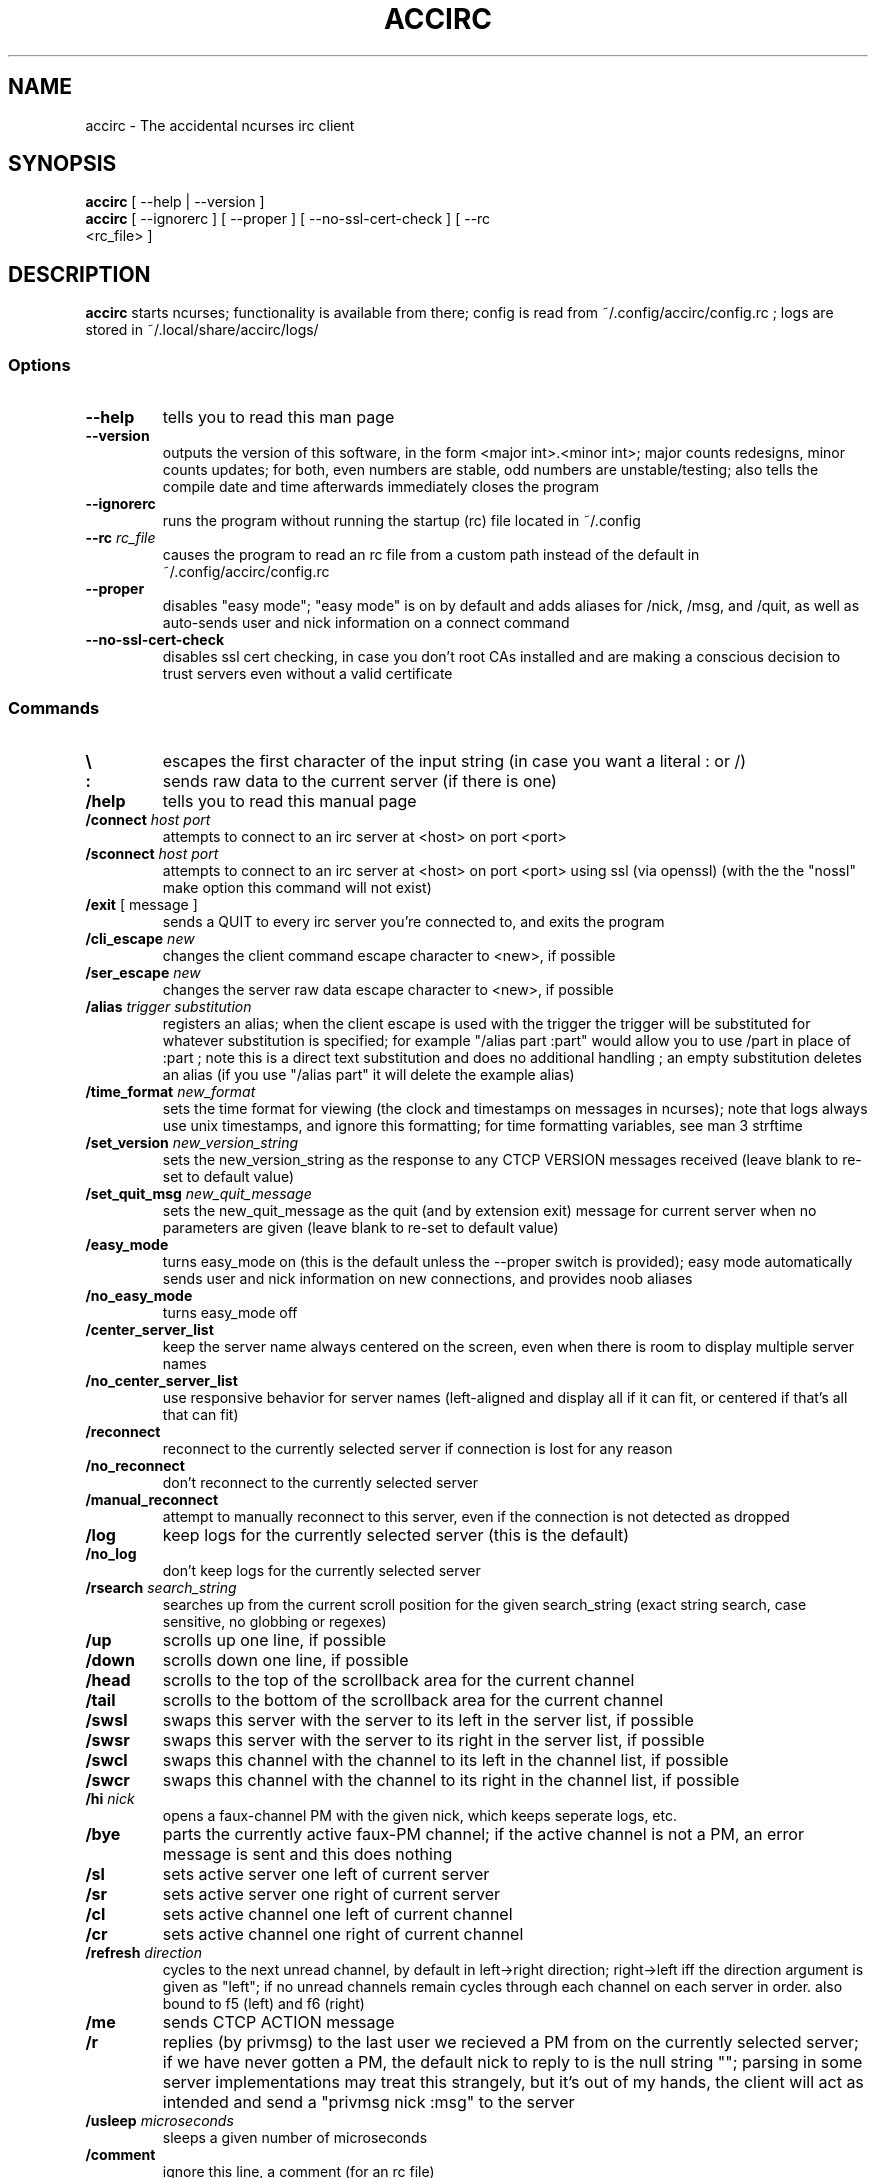 .TH ACCIRC 1 "26 June 2021"
.SH NAME
accirc \- The accidental ncurses irc client
.SH SYNOPSIS
\fBaccirc\fP [ --help | --version ]
.TP
\fBaccirc\fP [ --ignorerc ] [ --proper ] [ --no-ssl-cert-check ] [ --rc <rc_file> ]
.SH DESCRIPTION
\fBaccirc\fP starts ncurses; functionality is available from there; config is read from ~/.config/accirc/config.rc ; logs are stored in ~/.local/share/accirc/logs/
.SS Options
.TP
\fB--help\fP
tells you to read this man page
.TP
\fB--version\fP
outputs the version of this software, in the form <major int>.<minor int>; major counts redesigns, minor counts updates; for both, even numbers are stable, odd numbers are unstable/testing; also tells the compile date and time
afterwards immediately closes the program
.TP
\fB--ignorerc\fP
runs the program without running the startup (rc) file located in ~/.config
.TP
\fB--rc\fP \fIrc_file\fP
causes the program to read an rc file from a custom path instead of the default in ~/.config/accirc/config.rc
.TP
\fB--proper\fP
disables "easy mode"; "easy mode" is on by default and adds aliases for /nick, /msg, and /quit, as well as auto-sends user and nick information on a connect command
.TP
\fB--no-ssl-cert-check\fP
disables ssl cert checking, in case you don't root CAs installed and are making a conscious decision to trust servers even without a valid certificate
.SS Commands
.TP
\fB\\\fP
escapes the first character of the input string (in case you want a literal : or /)
.TP
\fB:\fP
sends raw data to the current server (if there is one)
.TP
\fB/help\fP
tells you to read this manual page
.TP
\fB/connect\fP \fIhost\fP \fIport\fP
attempts to connect to an irc server at <host> on port <port>
.TP
\fB/sconnect\fP \fIhost\fP \fIport\fP
attempts to connect to an irc server at <host> on port <port> using ssl (via openssl) (with the the "nossl" make option this command will not exist)
.TP
\fB/exit\fP [ message ]
sends a QUIT to every irc server you're connected to, and exits the program
.TP
\fB/cli_escape\fP \fInew\fP
changes the client command escape character to <new>, if possible
.TP
\fB/ser_escape\fP \fInew\fP
changes the server raw data escape character to <new>, if possible
.TP
\fB/alias\fP \fItrigger\fP \fIsubstitution\fP
registers an alias; when the client escape is used with the trigger the trigger will be substituted for whatever substitution is specified; for example "/alias part :part" would allow you to use /part in place of :part ; note this is a direct text substitution and does no additional handling ; an empty substitution deletes an alias (if you use "/alias part" it will delete the example alias)
.TP
\fB/time_format\fP \fInew_format\fP
sets the time format for viewing (the clock and timestamps on messages in ncurses); note that logs always use unix timestamps, and ignore this formatting; for time formatting variables, see man 3 strftime
.TP
\fB/set_version\fP \fInew_version_string\fP
sets the new_version_string as the response to any CTCP VERSION messages received (leave blank to re-set to default value)
.TP
\fB/set_quit_msg\fP \fInew_quit_message\fP
sets the new_quit_message as the quit (and by extension exit) message for current server when no parameters are given (leave blank to re-set to default value)
.TP
\fB/easy_mode\fP
turns easy_mode on (this is the default unless the --proper switch is provided); easy mode automatically sends user and nick information on new connections, and provides noob aliases
.TP
\fB/no_easy_mode\fP
turns easy_mode off
.TP
\fB/center_server_list\fP
keep the server name always centered on the screen, even when there is room to display multiple server names
.TP
\fB/no_center_server_list\fP
use responsive behavior for server names (left-aligned and display all if it can fit, or centered if that's all that can fit)
.TP
\fB/reconnect\fP
reconnect to the currently selected server if connection is lost for any reason
.TP
\fB/no_reconnect\fP
don't reconnect to the currently selected server
.TP
\fB/manual_reconnect\fP
attempt to manually reconnect to this server, even if the connection is not detected as dropped
.TP
\fB/log\fP
keep logs for the currently selected server (this is the default)
.TP
\fB/no_log\fP
don't keep logs for the currently selected server
.TP
\fB/rsearch\fP \fIsearch_string\fP
searches up from the current scroll position for the given search_string (exact string search, case sensitive, no globbing or regexes)
.TP
\fB/up\fP
scrolls up one line, if possible
.TP
\fB/down\fP
scrolls down one line, if possible
.TP
\fB/head\fP
scrolls to the top of the scrollback area for the current channel
.TP
\fB/tail\fP
scrolls to the bottom of the scrollback area for the current channel
.TP
\fB/swsl\fP
swaps this server with the server to its left in the server list, if possible
.TP
\fB/swsr\fP
swaps this server with the server to its right in the server list, if possible
.TP
\fB/swcl\fP
swaps this channel with the channel to its left in the channel list, if possible
.TP
\fB/swcr\fP
swaps this channel with the channel to its right in the channel list, if possible
.TP
\fB/hi \fInick\fP
opens a faux-channel PM with the given nick, which keeps seperate logs, etc.
.TP
\fB/bye\fP
parts the currently active faux-PM channel; if the active channel is not a PM, an error message is sent and this does nothing
.TP
\fB/sl\fP
sets active server one left of current server
.TP
\fB/sr\fP
sets active server one right of current server
.TP
\fB/cl\fP
sets active channel one left of current channel
.TP
\fB/cr\fP
sets active channel one right of current channel
.TP
\fB/refresh\fP \fIdirection\fP
cycles to the next unread channel, by default in left->right direction; right->left iff the direction argument is given as "left"; if no unread channels remain cycles through each channel on each server in order.  also bound to f5 (left) and f6 (right)
.TP
\fB/me\fP
sends CTCP ACTION message
.TP
\fB/r\fP
replies (by privmsg) to the last user we recieved a PM from on the currently selected server; if we have never gotten a PM, the default nick to reply to is the null string ""; parsing in some server implementations may treat this strangely, but it's out of my hands, the client will act as intended and send a "privmsg nick :msg" to the server
.TP
\fB/usleep\fP \fImicroseconds\fP
sleeps a given number of microseconds
.TP
\fB/comment\fP
ignore this line, a comment (for an rc file)
.TP
\fB/fallback_nick\fP \fInick\fP
set this as the backup nick if the nick specified is taken; if this nick is also taken _ is appended until one is unclaimed or we run out of characters allowed in the nick (for an rc file)
.TP
\fB/post \fIserver_command\fP
delays exeuction of subsequent (server) commands for this server until the given server_command is received (used for rc files, for example nickserv ident and channel auto-joining should wait for an 001 message); note that client commands continue to execute as normal, and are not affected, even though server commands are delayed
.TP
\fB/no_post\fP
a user-accessible way to get out of post-listening mode, in case you get stuck there
.TP
\fB/rejoin_on_kick\fP
for channels on current server, rejoin when kicked
.TP
\fB/no_rejoin_on_kick\fP
for channels on current server, don't rejoin when kicked
.TP
\fB/mode_str\fP
for channels on the current server, display mode strings with nicks
.TP
\fB/no_mode_str\fP
for channels on the current server, don't display mode strings with nicks (default)
.TP
\fB/ping_toggle \fIphrase\fP
toggles whether or not the given phrase is considered a PING condition (note this is case-insensitive!)
.TP
\fB/auto_hi\fP
automatically creates a faux channel when a user PMs you (default)
.TP
\fB/no_auto_hi\fP
disables automatic faux channel creation when a user PMs you
.TP
\fB/ssl_cert_check\fP
enables the checking of ssl certs using /etc/ssl/certs
.TP
\fB/no_ssl_cert_check\fP
disables the checking of ssl certs; when this is set all ssl certs will be trusted when running sconnect
.TP
\fB/ping_on_pms\fP
makes PMs in faux PM channels on the current server considered PINGs
.TP
\fB/no_ping_on_pms\fP
makes PMs in faux PM channels on the server considered as normal messages after the first one (default)
.TP
\fB/hide_joins_quits\fP
hides all JOINs, QUITs, and PARTS from what would otherwise be normal channel output for channels on the current server; does not affect user list
.TP
\fB/no_hide_joins_quits\fP
shows all JOINs, QUITs, and PARTS in normal channel output for channels on the current server (default)
.TP
\fB/disconnect\fP
disconnects from the current server without sendin a QUIT message; other users on the IRC network will see an I/O error or possibly a timeout after a few seconds if this is used
.TP
\fB/morse \fItext\fP
encodes the given text in morse code, with one space between each character; characters that have no mapping in morse code are left as-is
.TP
\fB/unmorse \fItext\fP
decodes the given morse string into ascii; assumes the same input format as the output format of /morse
.SS "Key Bindings"
.TP
\fBf1 or alt+left\fP
channel left (see /cl)
.TP
\fBf2 or alt+right\fP
channel right (see /cr)
.TP
\fBf3 or alt+up\fP
server left (see /sl)
.TP
\fBf4 or alt+down\fP
server right (see /sr)
.TP
\fBf5\fP
refresh left (see /refresh left)
.TP
\fBf6\fP
refresh (see /refresh)
.TP
\fBf9 or alt+tab\fP
literal tab character, displays as a bold _ in the input and display areas
.TP
\fBf10\fP
0x01 character, since screen intercepts literal ^A (for manually sending CTCP messages other than ACTION); displays as a bold \\ in input area
.TP
\fBf11\fP
0x03 character for sending MIRC colors (MIRC color support is still experimental, and requires compilation with -D MIRC_COLOR); displays as a bold \^ (caret) in input area
.TP
\fB<tab>\fP
complete a nickname based on nicks in current channel
.TP
\fBPgUp\fP
scroll up one line in the channel scrollback, if possible
.TP
\fBPgDn\fP
scroll down one line in the channel scrollback, if possible
.TP
\fBUp\fP
scroll up one line in the input history, if possible
.TP
\fBDown\fP
scroll down one line in the input history, if possible
.SH EXAMPLES
.TP
\fBConnecting to foonetic over ssl (default easy mode) and joining a channel\fP

accirc

/sconnect daemonic.foonetic.net 7001

:join #channel

.TP
\fBConnecting to ircnet without ssl, changing nick to my_name, and starting a PM\fP

accirc

/connect us.ircnet.org 6667

:nick my_name

/hi confuseus

.TP
\fBConnecting to freenode freenode without ssl in "proper" mode and joining a channel\fP

accirc --proper

/connect irc.freenode.net 6667

:nick my_name

:user my_name 2 3 4

:join #channel

.SH FILES
.TP
\fC~/.config/accirc/config.rc\fR
The startup file to run
.TP
\fC~/.local/share/accirc/logs/\fR
The location of all logs from all servers
.TP
\fC~/.local/share/accirc/error_log.txt\fR
A log of any errors that couldn't be output through ncurses
.SH "EXAMPLE RC FILE
.TP
\fB~/.config/accirc/config.rc\fR
/comment set aliases and time for common preference, then connect to a server and join a channel

/alias quit /exit

/time_format %Y-%m-%d %R:%S

/comment ssl connection commented out

/comment /sconnect daemonic.foonetic.net 7001

/connect daemonic.foonetic.net 6667

:nick accirc_user

:user 1 2 3 4

/comment some error handling just in case the desired nick is unavailable or connection gets lost, etc.

/fallback_nick accirc_user

/reconnect

/rejoin_on_kick

/comment the post client command replaces the old autoident and autojoin commands (which were in versions including and prior to 0.4)

/comment this breaks backwards compatability but is much more general and flexible

/post 001

:join #faid3.0

:privmsg NickServ :IDENTIFY password

.SH "SEE ALSO"
ncurses(3) strftime(3) openssl(3)
.SH BUGS
MIRC colors don't work under screen. auto-reconnecting on drop is unreliable. On the faux-channel PM handling, the PM conversation will behave weirdly if user's nick changes (it's a TODO in the code).  faux-PM channels are CASE-SENSITIVE, this shouldn't be noticable, but you never know
.SH WWW
https://github.com/neutrak/accirc

